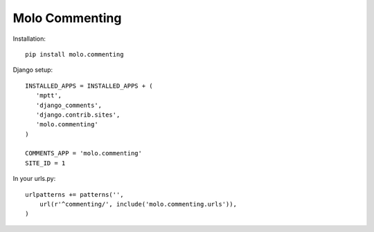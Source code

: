 Molo Commenting
===============

.. image:: https://travis-ci.org/praekelt/molo.commenting.svg?branch=develop
    :target: https://travis-ci.org/praekelt/molo.commenting
    :alt: Continuous Integration

.. image:: https://coveralls.io/repos/praekelt/molo.commenting/badge.png?branch=develop
    :target: https://coveralls.io/r/praekelt/molo.commenting?branch=develop
    :alt: Code Coverage

Installation::

   pip install molo.commenting


Django setup::

   INSTALLED_APPS = INSTALLED_APPS + (
      'mptt',
      'django_comments',
      'django.contrib.sites',
      'molo.commenting'
   )

   COMMENTS_APP = 'molo.commenting'
   SITE_ID = 1

In your urls.py::

   urlpatterns += patterns('',
       url(r'^commenting/', include('molo.commenting.urls')),
   )
